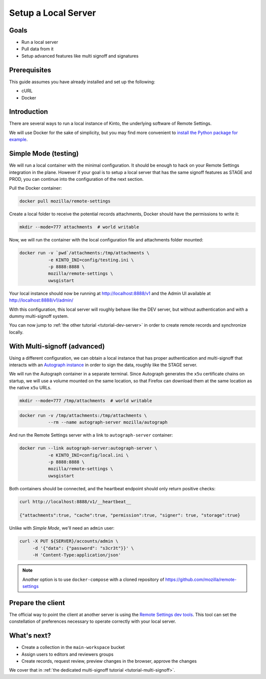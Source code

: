 .. _tutorial-local-server:

Setup a Local Server
====================

Goals
-----

* Run a local server
* Pull data from it
* Setup advanced features like multi signoff and signatures

Prerequisites
-------------

This guide assumes you have already installed and set up the following:

- cURL
- Docker

Introduction
------------

There are several ways to run a local instance of Kinto, the underlying software of Remote Settings.

We will use Docker for the sake of simplicity, but you may find more convenient to `install the Python package for example <http://kinto.readthedocs.io/en/stable/tutorials/install.html#using-the-python-package>`_.


Simple Mode (testing)
---------------------

We will run a local container with the minimal configuration. It should be enough to hack on your Remote Settings integration in the plane.
However if your goal is to setup a local server that has the same signoff features as STAGE and PROD, you can continue into the configuration of the next section.

Pull the Docker container:

.. code-block:: bash

    docker pull mozilla/remote-settings

Create a local folder to receive the potential records attachments, Docker should have the permissions to write it:

.. code-block:: bash

    mkdir --mode=777 attachments  # world writable

Now, we will run the container with the local configuration file and attachments folder mounted:

.. code-block:: bash

    docker run -v `pwd`/attachments:/tmp/attachments \
               -e KINTO_INI=config/testing.ini \
               -p 8888:8888 \
               mozilla/remote-settings \
               uwsgistart

Your local instance should now be running at http://localhost:8888/v1 and the Admin UI available at http://localhost:8888/v1/admin/

With this configuration, this local server will roughly behave like the DEV server, but without authentication and with a dummy multi-signoff system.

You can now jump to :ref:`the other tutorial <tutorial-dev-server>` in order to create remote records and synchronize locally.


With Multi-signoff (advanced)
-----------------------------

Using a different configuration, we can obtain a local instance that has proper authentication and multi-signoff that interacts with an `Autograph instance <https://github.com/mozilla-services/autograph/>`_ in order to sign the data, roughly like the STAGE server.

We will run the Autograph container in a separate terminal. Since Autograph generates the ``x5u`` certificate chains on startup, we will use a volume mounted on the same location, so that Firefox can download them at the same location as the native ``x5u`` URLs.

.. code-block:: bash

    mkdir --mode=777 /tmp/attachments  # world writable

.. code-block:: bash

    docker run -v /tmp/attachments:/tmp/attachments \
               --rm --name autograph-server mozilla/autograph

And run the Remote Settings server with a link to ``autograph-server`` container:

.. code-block:: bash

    docker run --link autograph-server:autograph-server \
               -e KINTO_INI=config/local.ini \
               -p 8888:8888 \
               mozilla/remote-settings \
               uwsgistart

Both containers should be connected, and the heartbeat endpoint should only return positive checks:

.. code-block:: bash

    curl http://localhost:8888/v1/__heartbeat__

    {"attachments":true, "cache":true, "permission":true, "signer": true, "storage":true}

Unlike with *Simple Mode*, we'll need an ``admin`` user:

.. code-block:: bash

    curl -X PUT ${SERVER}/accounts/admin \
         -d '{"data": {"password": "s3cr3t"}}' \
         -H 'Content-Type:application/json'

.. note::

    Another option is to use ``docker-compose`` with a cloned repository of https://github.com/mozilla/remote-settings


Prepare the client
------------------

The official way to point the client at another server is using the
`Remote Settings dev tools
<https://github.com/mozilla-extensions/remote-settings-devtools>`_. This
tool can set the constellation of preferences necessary to operate
correctly with your local server.

.. seealso::

    Check out :ref:`the dedicated screencast <screencasts-fetch-local-settings>` for this operation!

What's next?
------------

- Create a collection in the ``main-workspace`` bucket
- Assign users to editors and reviewers groups
- Create records, request review, preview changes in the browser, approve the changes

We cover that in :ref:`the dedicated multi-signoff tutorial <tutorial-multi-signoff>`.
